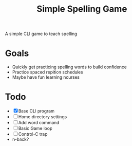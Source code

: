 #+TITLE: Simple Spelling Game

A simple CLI game to teach spelling

* Goals
  + Quickly get practicing spelling words to build confidence
  + Practice spaced repition schedules
  + Maybe have fun learning ncurses

* Todo
  + [X] Base CLI program
  + [ ] Home directory settings
  + [ ] Add word command
  + [ ] Basic Game loop
  + [ ] Control-C trap
  + n-back?

